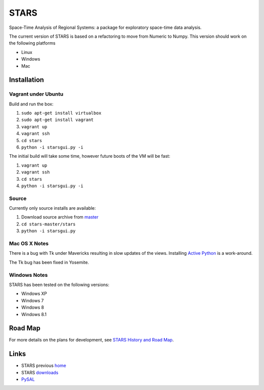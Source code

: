 #####
STARS
#####

Space-Time Analysis of Regional Systems: a package for exploratory space-time
data analysis.

.. image:: web/linkWin.png 
   :width: 800
   :height: 400

The current version of STARS is based on a refactoring to move from Numeric
to Numpy. This version should work on the following platforms

- Linux
- Windows
- Mac 

Installation
============

Vagrant under Ubuntu
--------------------

Build and run the box:

1. ``sudo apt-get install virtualbox``
2. ``sudo apt-get install vagrant``
3. ``vagrant up``
4. ``vagrant ssh``
5. ``cd stars``
6. ``python -i starsgui.py -i``

The initial build will take some time, however future boots of the VM
will be fast:

1. ``vagrant up``
2. ``vagrant ssh``
3. ``cd stars``
4. ``python -i starsgui.py -i``



Source
------

Currently only source installs are available:

1. Download source archive from master_
2. ``cd stars-master/stars``
3. ``python -i starsgui.py``

Mac OS X Notes
--------------

There is a bug with Tk under Mavericks resulting in slow updates of the views.
Installing `Active Python <http://www.activestate.com/activepython>`_ is a work-around.

The Tk bug has been fixed in Yosemite. 

Windows Notes
-------------

STARS has been tested on the following versions:

- Windows XP
- Windows 7
- Windows 8
- Windows 8.1

Road Map
========

For more details on the plans for development, see
`STARS History and Road Map <https://github.com/sjsrey/stars/blob/master/docs/history.rst>`_.

Links
=====

* STARS previous home_ 
* STARS downloads_
* PySAL_ 


.. _master: https://github.com/sjsrey/stars/archive/master.zip
.. _home: http://regionalanalysislab.org
.. _downloads: http://regionalanalysislab.org/?n=Download
.. _PySAL: http://pysal.org
